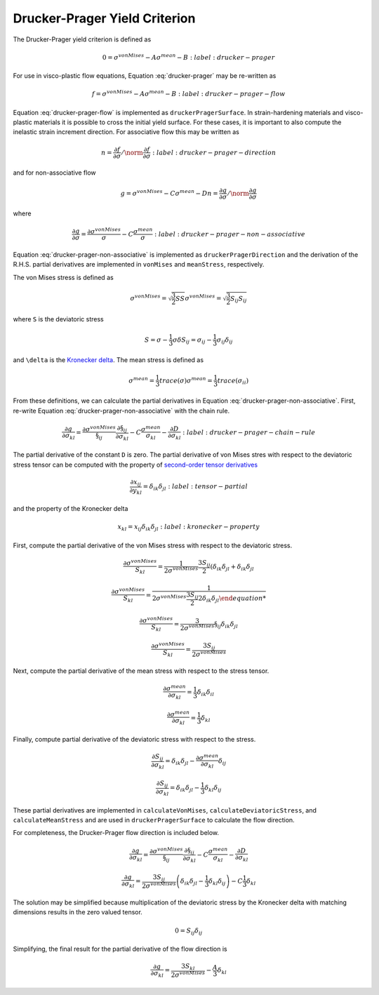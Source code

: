 Drucker-Prager Yield Criterion
==============================

The Drucker-Prager yield criterion is defined as 

.. math::

    0 = \sigma^{vonMises} - A \sigma^{mean} - B
    :label: drucker-prager

For use in visco-plastic flow equations, Equation :eq:`drucker-prager` may be
re-written as

.. math::

    f = \sigma^{vonMises} - A \sigma^{mean} - B
    :label: drucker-prager-flow

Equation :eq:`drucker-prager-flow` is implemented as ``druckerPragerSurface``.
In strain-hardening materials and visco-plastic materials it is possible to
cross the initial yield surface. For these cases, it is important to also
compute the inelastic strain increment direction. For associative flow this may
be written as

.. math::

    n = \frac{\partial f}{\partial \sigma}  / \norm{\frac{\partial f}{\partial
        \sigma}}
    :label: drucker-prager-direction

and for non-associative flow

.. math::

    g = \sigma^{vonMises} - C \sigma^{mean} - D
    n = \frac{\partial g}{\partial \sigma}  / \norm{\frac{\partial g}{\partial
        \sigma}}

where

.. math::

    \frac{\partial g}{\partial \sigma} = \frac{\partial
        \sigma^{vonMises}}{\sigma} - C \frac{\sigma^{mean}}{\sigma}
    :label: drucker-prager-non-associative

Equation :eq:`drucker-prager-non-associative` is implemented as
``druckerPragerDirection`` and the derivation of the R.H.S. partial derivatives
are implemented in ``vonMises`` and ``meanStress``, respectively. 

The von Mises stress is defined as

.. math::

    \sigma^{vonMises} = \sqrt{\frac{3}{2} S S}
    \sigma^{vonMises} = \sqrt{\frac{3}{2} S_{ij} S_{ij}}

where ``S`` is the deviatoric stress

.. math::

    S = \sigma - \frac{1}{3} \sigma \delta
    S_{ij} = \sigma_{ij} - \frac{1}{3} \sigma_{ij} \delta_{ij}

and ``\delta`` is the `Kronecker delta
<https://en.wikipedia.org/wiki/Kronecker_delta>`_. The mean stress is defined as

.. math::

    \sigma^{mean} = \frac{1}{3} trace \left ( \sigma \right )
    \sigma^{mean} = \frac{1}{3} trace \left ( \sigma_{ii} \right )
 
From these definitions, we can calculate the partial derivatives in Equation
:eq:`drucker-prager-non-associative`. First, re-write Equation
:eq:`drucker-prager-non-associative` with the chain rule.

.. math::

    \frac{\partial g}{\partial \sigma_{kl}} = \frac{\partial
        \sigma^{vonMises}}{\S_{ij}}\frac{\partial \S_{ij}}{\partial \sigma_{kl}}
        - C \frac{\sigma^{mean}}{\sigma_{kl}} 
        - \frac{\partial D}{\partial \sigma_{kl}}
    :label: drucker-prager-chain-rule
    
The partial derivative of the constant ``D`` is zero. The partial derivative of
von Mises stres with respect to the deviatoric stress tensor can be computed
with the property of `second-order tensor derivatives
<https://en.wikipedia.org/wiki/Tensor_derivative_(continuum_mechanics)>`_

.. math::

    \frac{\partial x_{ij}}{\partial y_{kl}} = \delta_{ik} \delta_{jl}
    :label: tensor-partial

and the property of the Kronecker delta

.. math::

    x_{kl} = x_{ij} \delta_{ik} \delta_{jl}
    :label: kronecker-property

First, compute the partial derivative of the von Mises stress with respect to
the deviatoric stress.

.. math::

    \frac{\partial \sigma^{vonMises}}{S_{kl}} = \frac{1}{2 \sigma^{vonMises}}
        \frac{3 S_{ij}}{2} \left ( \delta_{ik} \delta_{jl} + \delta_{ik}
        \delta_{jl}

    \frac{\partial \sigma^{vonMises}}{S_{kl}} = \frac{1}{2 \sigma^{vonMises}
        \frac{3 S_{ij}}{2} 2 \delta_{ik} \delta_{jl}

    \frac{\partial \sigma^{vonMises}}{S_{kl}} = \frac{3}{2 \sigma^{vonMises}}
        \S_{ij} \delta_{ik} \delta_{jl}

    \frac{\partial \sigma^{vonMises}}{S_{kl}} = \frac{3 S_{ij}}{2
        \sigma^{vonMises}}
    
Next, compute the partial derivative of the mean stress with respect to the
stress tensor. 

.. math::

    \frac{\partial \sigma^{mean}}{\partial \sigma_{kl}} = \frac{1}{3}
        \delta_{ik} \delta_{il}

    \frac{\partial \sigma^{mean}}{\partial \sigma_{kl}} = \frac{1}{3} \delta_{kl}

Finally, compute partial derivative of the deviatoric stress with respect to the
stress. 

.. math::

    \frac{\partial S_{ij}}{\partial \sigma_{kl}} = \delta_{ik} \delta_{jl} -
        \frac{\partial \sigma^{mean}}{\partial \sigma_{kl}} \delta_{ij}

    \frac{\partial S_{ij}}{\partial \sigma_{kl}} = \delta_{ik} \delta_{jl} -
        \frac{1}{3} \delta_{kl} \delta_{ij}

These partial derivatives are implemented in ``calculateVonMises``,
``calculateDeviatoricStress``, and ``calculateMeanStress`` and are used in
``druckerPragerSurface`` to calculate the flow direction.

For completeness, the Drucker-Prager flow direction is included below.

.. math::

    
    \frac{\partial g}{\partial \sigma_{kl}} = \frac{\partial
        \sigma^{vonMises}}{\S_{ij}}\frac{\partial \S_{ij}}{\partial \sigma_{kl}}
        - C \frac{\sigma^{mean}}{\sigma_{kl}} 
        - \frac{\partial D}{\partial \sigma_{kl}}

    \frac{\partial g}{\partial \sigma_{kl}} = \frac{3 S_{ij}}{2
        \sigma^{vonMises}} \left ( \delta_{ik} \delta_{jl} -
        \frac{1}{3} \delta_{kl} \delta_{ij} \right ) - C \frac{1}{3} \delta_{kl}

The solution may be simplified because multiplication of the deviatoric stress
by the Kronecker delta with matching dimensions results in the zero valued
tensor. 

.. math::

    0 = S_{ij} \delta_{ij}

Simplifying, the final result for the partial derivative of the flow direction
is

.. math::
 
    \frac{\partial g}{\partial \sigma_{kl}} = \frac{3 S_{kl}}{2
        \sigma^{vonMises}} - \frac{A}{3} \delta_{kl}
